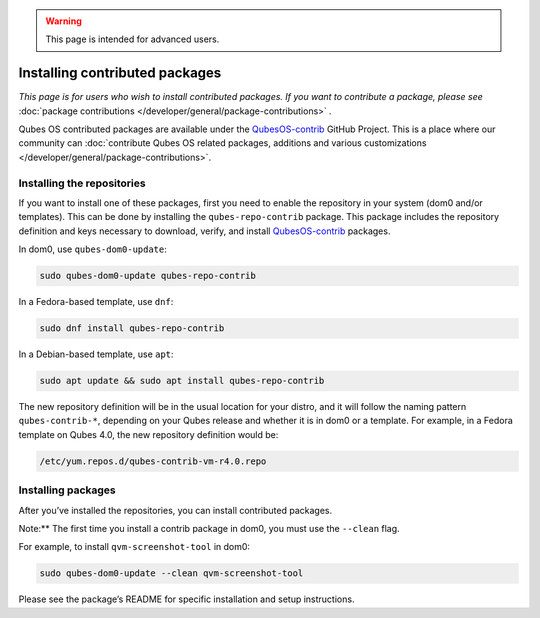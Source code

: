 .. warning::
      This page is intended for advanced users.

===============================
Installing contributed packages
===============================


*This page is for users who wish to install contributed packages. If you want to contribute a package, please see* :doc:`package contributions </developer/general/package-contributions>` *.*

Qubes OS contributed packages are available under the
`QubesOS-contrib <https://github.com/QubesOS-contrib/>`__ GitHub
Project. This is a place where our community can :doc:`contribute Qubes OS related packages, additions and various customizations </developer/general/package-contributions>`.

Installing the repositories
---------------------------


If you want to install one of these packages, first you need to enable
the repository in your system (dom0 and/or templates). This can be done
by installing the ``qubes-repo-contrib`` package. This package includes
the repository definition and keys necessary to download, verify, and
install `QubesOS-contrib <https://github.com/QubesOS-contrib/>`__
packages.

In dom0, use ``qubes-dom0-update``:



.. code:: bash

      sudo qubes-dom0-update qubes-repo-contrib


In a Fedora-based template, use ``dnf``:



.. code:: bash

      sudo dnf install qubes-repo-contrib


In a Debian-based template, use ``apt``:



.. code:: bash

      sudo apt update && sudo apt install qubes-repo-contrib


The new repository definition will be in the usual location for your
distro, and it will follow the naming pattern ``qubes-contrib-*``,
depending on your Qubes release and whether it is in dom0 or a template.
For example, in a Fedora template on Qubes 4.0, the new repository
definition would be:

.. code:: bash

      /etc/yum.repos.d/qubes-contrib-vm-r4.0.repo



Installing packages
-------------------


After you’ve installed the repositories, you can install contributed
packages.

Note:** The first time you install a contrib package in dom0, you must
use the ``--clean`` flag.

For example, to install ``qvm-screenshot-tool`` in dom0:



.. code:: bash

      sudo qubes-dom0-update --clean qvm-screenshot-tool


Please see the package’s README for specific installation and setup
instructions.
